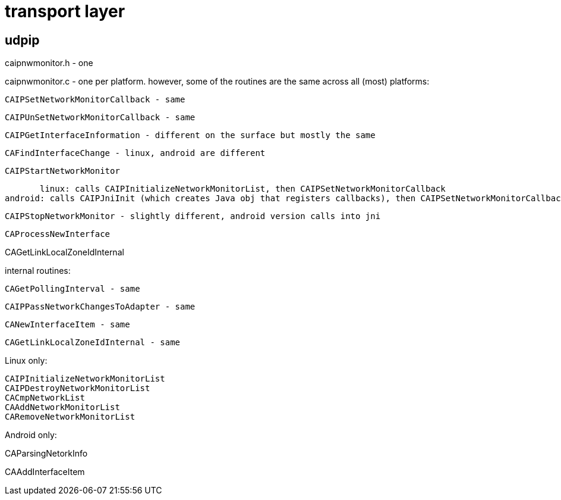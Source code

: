 = transport layer


== udpip

caipnwmonitor.h - one

caipnwmonitor.c - one per platform. however, some of the routines are
the same across all (most) platforms:

    CAIPSetNetworkMonitorCallback - same

    CAIPUnSetNetworkMonitorCallback - same

    CAIPGetInterfaceInformation - different on the surface but mostly the same

    CAFindInterfaceChange - linux, android are different

    CAIPStartNetworkMonitor

        linux: calls CAIPInitializeNetworkMonitorList, then CAIPSetNetworkMonitorCallback
	android: calls CAIPJniInit (which creates Java obj that registers callbacks), then CAIPSetNetworkMonitorCallback

    CAIPStopNetworkMonitor - slightly different, android version calls into jni

    CAProcessNewInterface

CAGetLinkLocalZoneIdInternal

internal routines:

    CAGetPollingInterval - same

    CAIPPassNetworkChangesToAdapter - same


    CANewInterfaceItem - same

    CAGetLinkLocalZoneIdInternal - same

Linux only:

    CAIPInitializeNetworkMonitorList
    CAIPDestroyNetworkMonitorList
    CACmpNetworkList
    CAAddNetworkMonitorList
    CARemoveNetworkMonitorList


Android only:

CAParsingNetorkInfo

CAAddInterfaceItem
